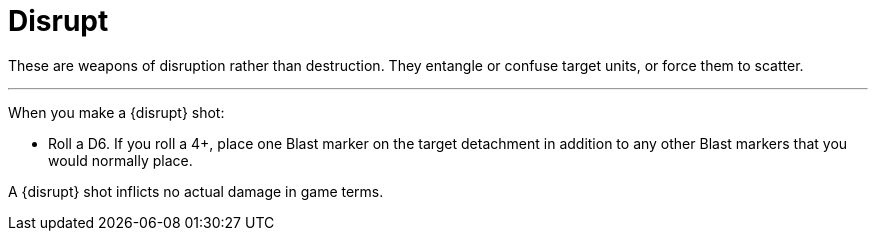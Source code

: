= Disrupt

These are weapons of disruption rather than destruction.
They entangle or confuse target units, or force them to scatter.

---

When you make a {disrupt} shot:

* Roll a D6.
If you roll a 4+, place one Blast marker on the target detachment in addition to any other Blast markers that you would normally place.

A {disrupt} shot inflicts no actual damage in game terms.